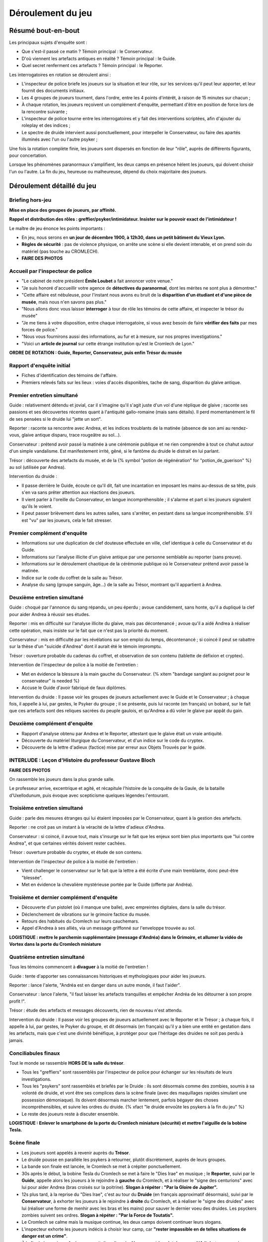 Déroulement du jeu
########################


Résumé bout-en-bout
======================

Les principaux sujets d'enquête sont :

- Que s'est-il passé ce matin ? Témoin principal : le Conservateur.
- D'où viennent les artefacts antiques en réalité ? Témoin principal : le Guide.
- Quel secret renferment ces artefacts ? Témoin principal : le Reporter.

Les interrogatoires en rotation se déroulent ainsi :

- L'inspecteur de police briefe les joueurs sur la situation et leur rôle, sur les services qu'il peut leur apporter, et leur fournit des documents initiaux.
- Les 4 groupes de joueurs tournent, dans l'ordre, entre les 4 points d'intérêt, à raison de 15 minutes sur chacun ;
- À chaque rotation, les joueurs reçoivent un complément d'enquête, permettant d'être en position de force lors de la rencontre suivante ;
- L'inspecteur de police tourne entre les interrogatoires et y fait des interventions scriptées, afin d'ajouter du roleplay et des indices ;
- Le spectre de druide intervient aussi ponctuellement, pour interpeller le Conservateur, ou faire des apartés illuminés avec l'un ou l'autre psyker ;

Une fois la rotation complète finie, les joueurs sont dispersés en fonction de leur "rôle", auprès de différents figurants, pour concertation.

Lorsque les phénomènes paranormaux s'amplifient, les deux camps en présence hèlent les joueurs, qui doivent choisir l'un ou l'autre.
La fin du jeu, heureuse ou malheureuse, dépend du choix majoritaire des joueurs.



Déroulement détaillé du jeu
======================================

Briefing hors-jeu
---------------------

**Mise en place des groupes de joueurs, par affinité.**

**Rappel et distribution des rôles : greffier/psyker/intimidateur. Insister sur le pouvoir exact de l'intimidateur !**

Le maître de jeu énonce les points importants :

- En jeu, nous serons en **un jour de décembre 1900, à 12h30, dans un petit bâtiment du Vieux Lyon.**
- **Règles de sécurité** : pas de violence physique, on arrête une scène si elle devient intenable, et on prend soin du matériel (pas touche au CROMLECH).
- **FAIRE DES PHOTOS**


Accueil par l'inspecteur de police
---------------------------------------

- "Le cabinet de notre président **Émile Loubet** a fait annoncer votre venue."
- "Je suis honoré d'accueillir votre agence de **détectives du paranormal**, dont les mérites ne sont plus à démontrer."
- "Cette affaire est nébuleuse, pour l'instant nous avons eu bruit de la **disparition d'un étudiant et d'une pièce de musée**, mais nous n'en savons pas plus."
- "Nous allons donc vous laisser **interroger** à tour de rôle les témoins de cette affaire, et inspecter le trésor du musée"
- "Je me tiens à votre disposition, entre chaque interrogatoire, si vous avez besoin de faire **vérifier des faits** par mes forces de police."
- "Nous vous fournirons aussi des informations, au fur et à mesure, sur nos propres investigations."
- "Voici un **article de journal** sur cette étrange institution qu'est le Cromlech de Lyon."

**ORDRE DE ROTATION : Guide, Reporter, Conservateur, puis enfin Trésor du musée**


Rapport d'enquête initial
--------------------------

- Fiches d'identification des témoins de l'affaire.
- Premiers relevés faits sur les lieux : voies d'accès disponibles, tache de sang, disparition du glaive antique.


Premier entretien simultané
----------------------------------

Guide : relativement détendu et jovial, car il s'imagine qu'il s'agit juste d'un vol d'une réplique de glaive ; raconte ses passions et ses découvertes récentes quant à l'antiquité gallo-romaine (mais sans détails). Il perd momentanément le fil de ses pensées si le druide lui "jette un sort".

Reporter : raconte sa rencontre avec Andrea, et les indices troublants de la matinée (absence de son ami au rendez-vous, glaive antique disparu, trace rougeâtre au sol...).

Conservateur : prétend avoir passé la matinée à une cérémonie publique et ne rien comprendre à tout ce chahut autour d'un simple vandalisme. Est manifestement irrité, gêné, si le fantôme du druide le distrait en lui parlant.

Trésor : découverte des artefacts du musée, et de la {% symbol "potion de régénération" for "potion_de_guerison" %} au sol (utilisée par Andrea).

Intervention du druide :

- Il passe derrière le Guide, écoute ce qu'il dit, fait une incantation en imposant les mains au-dessus de sa tête, puis s'en va sans prêter attention aux réactions des joueurs.
- Il vient parler à l'oreille du Conservateur, en langue incompréhensible ; il s'alarme et part si les joueurs signalent qu'ils le voient.
- Il peut passer brièvement dans les autres salles, sans s'arrêter, en pestant dans sa langue incompréhensible. S'il est "vu" par les joueurs, cela le fait stresser.


Premier complément d'enquête
----------------------------------

- Informations sur une duplication de clef douteuse effectuée en ville, clef identique à celle du Conservateur et du Guide.
- Informations sur l'analyse illicite d'un glaive antique par une personne semblable au reporter (sans preuve).
- Informations sur le déroulement chaotique de la cérémonie publique où le Conservateur prétend avoir passé la matinée.
- Indice sur le code du coffret de la salle au Trésor.
- Analyse du sang (groupe sanguin, âge…) de la salle au Trésor, montrant qu'il appartient à Andrea.


Deuxième entretien simultané
---------------------------------------

Guide : choqué par l'annonce du sang répandu, un peu éperdu ; avoue candidement, sans honte, qu'il a dupliqué la clef pour aider Andrea à réussir ses études.

Reporter : mis en difficulté sur l'analyse illicite du glaive, mais pas décontenancé ; avoue qu'il a aidé Andrea à réaliser cette opération, mais insiste sur le fait que ce n'est pas la priorité du moment.

Conservateur : mis en difficulté par les révélations sur son emploi du temps, décontenancé ; si coincé il peut se rabattre sur la thèse d'un "suicide d'Andrea" dont il aurait été le témoin impromptu.

Trésor : ouverture probable du cadenas du coffret, et observation de son contenu (tablette de défixion et cryptex).

Intervention de l'inspecteur de police à la moitié de l'entretien :

- Met en évidence la blessure à la main gauche du Conservateur. {% xitem "bandage sanglant au poignet pour le conservateur" is needed %}
- Accuse le Guide d'avoir fabriqué de faux diplômes.

Intervention du druide : Il passe voir les groupes de joueurs actuellement avec le Guide et le Conservateur ; à chaque fois, il appelle à lui, par gestes, le Psyker du groupe ; il se présente, puis lui raconte (en français) un bobard, sur le fait que ces artefacts sont des reliques sacrées du peuple gaulois, et qu'Andrea a dû voler le glaive par appât du gain.


Deuxième complément d'enquête
----------------------------------

- Rapport d'analyse obtenu par Andrea et le Reporter, attestant que le glaive était un vraie antiquité.
- Découverte du matériel liturgique du Conservateur, et d'un indice sur le code du cryptex.
- Découverte de la lettre d'adieux (factice) mise par erreur aux Objets Trouvés par le guide.


INTERLUDE : Leçon d'Histoire du professeur Gustave Bloch
----------------------------------------------------------

**FAIRE DES PHOTOS**

On rassemble les joueurs dans la plus grande salle.

Le professeur arrive, excentrique et agité, et récapitule l'histoire de la conquête de la Gaule, de la bataille d'Uxellodunum, puis évoque avec scepticisme quelques légendes l'entourant.


Troisième entretien simultané
----------------------------------

Guide : parle des mesures étranges qui lui étaient imposées par le Conservateur, quant à la gestion des artefacts.

Reporter : ne croit pas un instant à la véracité de la lettre d'adieux d'Andrea.

Conservateur : si coincé, il avoue tout, mais s'insurge sur le fait que les enjeux sont bien plus importants que "lui contre Andrea", et que certaines vérités doivent rester cachées.

Trésor : ouverture probable du cryptex, et étude de son contenu.

Intervention de l'inspecteur de police à la moitié de l'entretien :

- Vient challenger le conservateur sur le fait que la lettre a été écrite d'une main tremblante, donc peut-être "blessée".
- Met en évidence la chevalière mystérieuse portée par le Guide (offerte par Andréa).


Troisième et dernier complément d'enquête
------------------------------------------------

- Découverte d'un pistolet (où il manque une balle), avec empreintes digitales, dans la salle du trésor.
- Déclenchement de vibrations sur le grimoire factice du musée.
- Retours des habitués du Cromlech sur leurs cauchemars.
- Appel d'Andrea à ses alliés, via un message griffonné sur l'enveloppe trouvée au sol.

**LOGISTIQUE : mettre le parchemin supplémentaire (message d'Andréa) dans le Grimoire, et allumer la vidéo de Vortex dans la porte du Cromlech miniature**


Quatrième entretien simultané
--------------------------------------

Tous les témoins commencent à **divaguer** à la moitié de l'entretien !

Guide : tente d'apporter ses connaissances historiques et mythologiques pour aider les joueurs.

Reporter : lance l'alerte, "Andréa est en danger dans un autre monde, il faut l'aider".

Conservateur : lance l'alerte, "il faut laisser les artefacts tranquilles et empêcher Andréa de les détourner à son propre profit !".

Trésor : étude des artefacts et messages découverts, rien de nouveau n'est attendu.

Intervention du druide : Il passe voir les groupes de joueurs actuellement avec le Reporter et le Trésor ; à chaque fois, il appelle à lui, par gestes, le Psyker du groupe, et dit désormais (en français) qu'il y a bien une entité en gestation dans les artefacts, mais que c'est une divinité bénéfique, à protéger pour que l'héritage des druides ne soit pas perdu à jamais.


Conciliabules finaux
-------------------------------------

Tout le monde se rassemble **HORS DE la salle du trésor**.

- Tous les "greffiers" sont rassemblés par l'inspecteur de police pour échanger sur les résultats de leurs investigations.
- Tous les "psykers" sont rassemblés et briefés par le Druide : ils sont désormais comme des zombies, soumis à sa volonté de druide, et vont être ses complices dans la scène finale (avec des maquillages rapides simulant une possession démoniaque). Ils doivent désormais marcher lentement, parfois bégayer des choses incompréhensibles, et suivre les ordres du druide. {% xfact "le druide envoûte les psykers à la fin du jeu" %}
- Le reste des joueurs reste à discuter ensemble.

**LOGISTIQUE : Enlever le smartphone de la porte du Cromlech miniature (sécurité) et mettre l'aiguille de la bobine Tesla.**


Scène finale
---------------------------------

- Les joueurs sont appelés à revenir auprès du **Trésor**.
- Le druide pousse en parallèle les psykers à retourner, plutôt discrètement, auprès de leurs groupes.
- La bande son finale est lancée, le Cromlech se met à crépiter ponctuellement.
- 30s après le début, la bobine Tesla du Cromlech se met à faire le "Dies Irae" en musique ; le **Reporter**, suivi par le **Guide**, appelle alors les joueurs à le rejoindre à **gauche** du Cromlech, et à réaliser le "signe des centurions" avec lui pour aider Andrea (bras croisés sur la poitrine). **Slogan à répéter : "Par la Gloire de Jupiter".**
- 12s plus tard, à la reprise du "Dies Irae", c'est au tour du **Druide** (en français approximatif désormais), suivi par le **Conservateur**, à exhorter les joueurs à le rejoindre à **droite** du Cromlech, et à réaliser le "signe des druides" avec lui (réaliser une forme de menhir avec les bras et les mains) pour sauver le dernier voeu des druides. Les psyckers zombies suivent ses ordres. **Slogan à répéter : "Par la Force de Toutatis".**
- Le Cromlech se calme mais la musique continue, les deux camps doivent continuer leurs slogans.
- L'inspecteur exhorte les joueurs indécis à choisir leur camp, car **"rester impassible en de telles situations de danger est un crime"**.
- À la fin de la musique, Andrea apparait, il explique le **dénouement (sa victoire ou sa défaite)** et ce que cela signifie pour le Monde.


Debriefing
---------------------------------

- Remercier les joueurs
- Remercier les figurants
- Remercier l'organisme qui nous accueille et son staff
- Présenter l'association Chrysalis Forge et distribuer des **flyers**
- Rappeler l'importance du LIVRE d'OR (commentaires à faire en ligne)
- **FAIRE DES PHOTOS**




